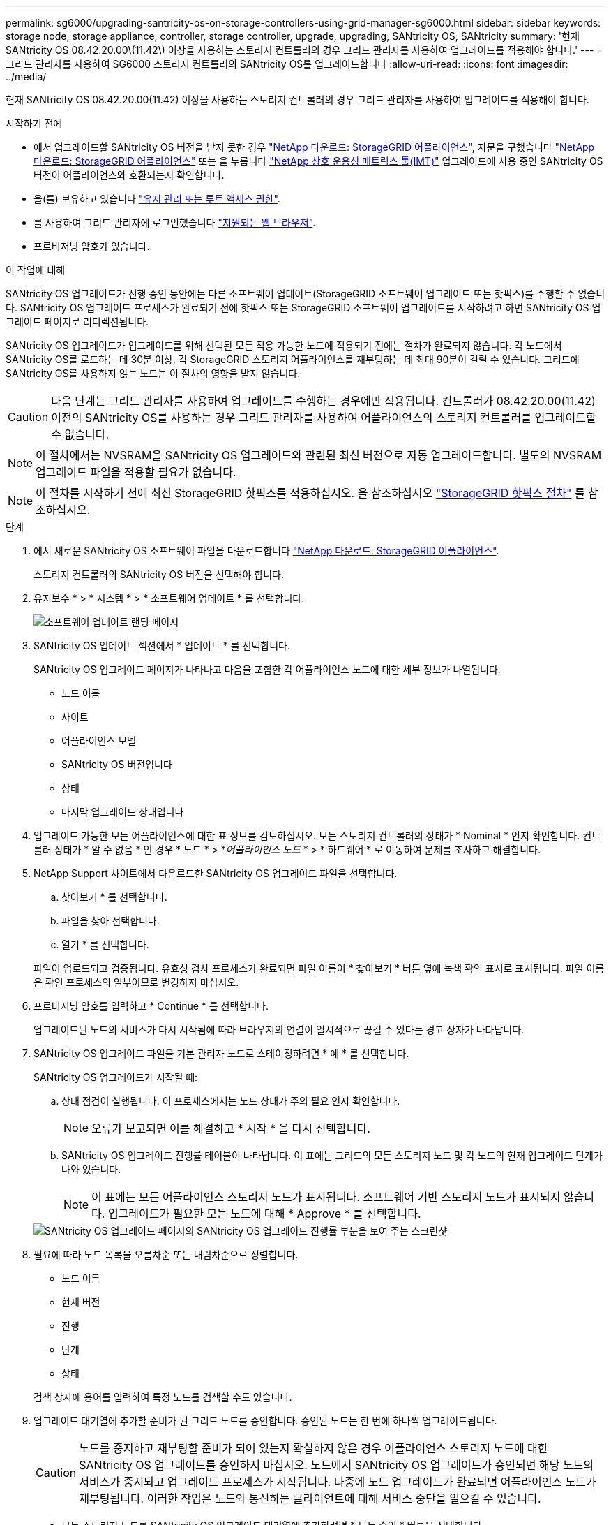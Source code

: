 ---
permalink: sg6000/upgrading-santricity-os-on-storage-controllers-using-grid-manager-sg6000.html 
sidebar: sidebar 
keywords: storage node, storage appliance, controller, storage controller, upgrade, upgrading, SANtricity OS, SANtricity 
summary: '현재 SANtricity OS 08.42.20.00\(11.42\) 이상을 사용하는 스토리지 컨트롤러의 경우 그리드 관리자를 사용하여 업그레이드를 적용해야 합니다.' 
---
= 그리드 관리자를 사용하여 SG6000 스토리지 컨트롤러의 SANtricity OS를 업그레이드합니다
:allow-uri-read: 
:icons: font
:imagesdir: ../media/


[role="lead"]
현재 SANtricity OS 08.42.20.00(11.42) 이상을 사용하는 스토리지 컨트롤러의 경우 그리드 관리자를 사용하여 업그레이드를 적용해야 합니다.

.시작하기 전에
* 에서 업그레이드할 SANtricity OS 버전을 받지 못한 경우 https://mysupport.netapp.com/site/products/all/details/storagegrid-appliance/downloads-tab["NetApp 다운로드: StorageGRID 어플라이언스"^], 자문을 구했습니다 https://mysupport.netapp.com/site/products/all/details/storagegrid-appliance/downloads-tab["NetApp 다운로드: StorageGRID 어플라이언스"^] 또는 을 누릅니다 https://imt.netapp.com/matrix/#welcome["NetApp 상호 운용성 매트릭스 툴(IMT)"^] 업그레이드에 사용 중인 SANtricity OS 버전이 어플라이언스와 호환되는지 확인합니다.
* 을(를) 보유하고 있습니다 https://docs.netapp.com/us-en/storagegrid-118/admin/admin-group-permissions.html["유지 관리 또는 루트 액세스 권한"^].
* 를 사용하여 그리드 관리자에 로그인했습니다 https://docs.netapp.com/us-en/storagegrid-118/admin/web-browser-requirements.html["지원되는 웹 브라우저"^].
* 프로비저닝 암호가 있습니다.


.이 작업에 대해
SANtricity OS 업그레이드가 진행 중인 동안에는 다른 소프트웨어 업데이트(StorageGRID 소프트웨어 업그레이드 또는 핫픽스)를 수행할 수 없습니다. SANtricity OS 업그레이드 프로세스가 완료되기 전에 핫픽스 또는 StorageGRID 소프트웨어 업그레이드를 시작하려고 하면 SANtricity OS 업그레이드 페이지로 리디렉션됩니다.

SANtricity OS 업그레이드가 업그레이드를 위해 선택된 모든 적용 가능한 노드에 적용되기 전에는 절차가 완료되지 않습니다. 각 노드에서 SANtricity OS를 로드하는 데 30분 이상, 각 StorageGRID 스토리지 어플라이언스를 재부팅하는 데 최대 90분이 걸릴 수 있습니다. 그리드에 SANtricity OS를 사용하지 않는 노드는 이 절차의 영향을 받지 않습니다.


CAUTION: 다음 단계는 그리드 관리자를 사용하여 업그레이드를 수행하는 경우에만 적용됩니다. 컨트롤러가 08.42.20.00(11.42) 이전의 SANtricity OS를 사용하는 경우 그리드 관리자를 사용하여 어플라이언스의 스토리지 컨트롤러를 업그레이드할 수 없습니다.


NOTE: 이 절차에서는 NVSRAM을 SANtricity OS 업그레이드와 관련된 최신 버전으로 자동 업그레이드합니다. 별도의 NVSRAM 업그레이드 파일을 적용할 필요가 없습니다.


NOTE: 이 절차를 시작하기 전에 최신 StorageGRID 핫픽스를 적용하십시오. 을 참조하십시오 https://docs.netapp.com/us-en/storagegrid-118/maintain/storagegrid-hotfix-procedure.html["StorageGRID 핫픽스 절차"^] 를 참조하십시오.

.단계
. [[download-SANtricity-OS]]에서 새로운 SANtricity OS 소프트웨어 파일을 다운로드합니다 https://mysupport.netapp.com/site/products/all/details/storagegrid-appliance/downloads-tab["NetApp 다운로드: StorageGRID 어플라이언스"^].
+
스토리지 컨트롤러의 SANtricity OS 버전을 선택해야 합니다.

. 유지보수 * > * 시스템 * > * 소프트웨어 업데이트 * 를 선택합니다.
+
image::../media/software_update_landing.png[소프트웨어 업데이트 랜딩 페이지]

. SANtricity OS 업데이트 섹션에서 * 업데이트 * 를 선택합니다.
+
SANtricity OS 업그레이드 페이지가 나타나고 다음을 포함한 각 어플라이언스 노드에 대한 세부 정보가 나열됩니다.

+
** 노드 이름
** 사이트
** 어플라이언스 모델
** SANtricity OS 버전입니다
** 상태
** 마지막 업그레이드 상태입니다


. 업그레이드 가능한 모든 어플라이언스에 대한 표 정보를 검토하십시오. 모든 스토리지 컨트롤러의 상태가 * Nominal * 인지 확인합니다. 컨트롤러 상태가 * 알 수 없음 * 인 경우 * 노드 * > *_어플라이언스 노드_ * > * 하드웨어 * 로 이동하여 문제를 조사하고 해결합니다.
. NetApp Support 사이트에서 다운로드한 SANtricity OS 업그레이드 파일을 선택합니다.
+
.. 찾아보기 * 를 선택합니다.
.. 파일을 찾아 선택합니다.
.. 열기 * 를 선택합니다.


+
파일이 업로드되고 검증됩니다. 유효성 검사 프로세스가 완료되면 파일 이름이 * 찾아보기 * 버튼 옆에 녹색 확인 표시로 표시됩니다. 파일 이름은 확인 프로세스의 일부이므로 변경하지 마십시오.

. 프로비저닝 암호를 입력하고 * Continue * 를 선택합니다.
+
업그레이드된 노드의 서비스가 다시 시작됨에 따라 브라우저의 연결이 일시적으로 끊길 수 있다는 경고 상자가 나타납니다.

. SANtricity OS 업그레이드 파일을 기본 관리자 노드로 스테이징하려면 * 예 * 를 선택합니다.
+
SANtricity OS 업그레이드가 시작될 때:

+
.. 상태 점검이 실행됩니다. 이 프로세스에서는 노드 상태가 주의 필요 인지 확인합니다.
+

NOTE: 오류가 보고되면 이를 해결하고 * 시작 * 을 다시 선택합니다.

.. SANtricity OS 업그레이드 진행률 테이블이 나타납니다. 이 표에는 그리드의 모든 스토리지 노드 및 각 노드의 현재 업그레이드 단계가 나와 있습니다.
+

NOTE: 이 표에는 모든 어플라이언스 스토리지 노드가 표시됩니다. 소프트웨어 기반 스토리지 노드가 표시되지 않습니다. 업그레이드가 필요한 모든 노드에 대해 * Approve * 를 선택합니다.

+
image::../media/santricity_upgrade_progress_table.png[SANtricity OS 업그레이드 페이지의 SANtricity OS 업그레이드 진행률 부분을 보여 주는 스크린샷]



. 필요에 따라 노드 목록을 오름차순 또는 내림차순으로 정렬합니다.
+
** 노드 이름
** 현재 버전
** 진행
** 단계
** 상태


+
검색 상자에 용어를 입력하여 특정 노드를 검색할 수도 있습니다.

. 업그레이드 대기열에 추가할 준비가 된 그리드 노드를 승인합니다. 승인된 노드는 한 번에 하나씩 업그레이드됩니다.
+

CAUTION: 노드를 중지하고 재부팅할 준비가 되어 있는지 확실하지 않은 경우 어플라이언스 스토리지 노드에 대한 SANtricity OS 업그레이드를 승인하지 마십시오. 노드에서 SANtricity OS 업그레이드가 승인되면 해당 노드의 서비스가 중지되고 업그레이드 프로세스가 시작됩니다. 나중에 노드 업그레이드가 완료되면 어플라이언스 노드가 재부팅됩니다. 이러한 작업은 노드와 통신하는 클라이언트에 대해 서비스 중단을 일으킬 수 있습니다.

+
** 모든 스토리지 노드를 SANtricity OS 업그레이드 대기열에 추가하려면 * 모두 승인 * 버튼을 선택합니다.
+

NOTE: 노드 업그레이드 순서가 중요한 경우 노드 또는 노드 그룹을 한 번에 하나씩 승인하고 다음 노드를 승인하기 전에 각 노드에서 업그레이드가 완료될 때까지 기다립니다.

** 하나 이상의 * Approve * (승인 *) 버튼을 선택하여 하나 이상의 노드를 SANtricity OS 업그레이드 대기열에 추가합니다. 상태가 공칭 값이 아닌 경우 * Approve * (승인 *) 버튼이 비활성화됩니다.
+
Approve * 를 선택하면 업그레이드 프로세스에서 노드를 업그레이드할 수 있는지 여부를 결정합니다. 노드를 업그레이드할 수 있는 경우 업그레이드 대기열에 추가됩니다.

+
일부 노드의 경우 선택한 업그레이드 파일이 의도적으로 적용되지 않으며 이러한 특정 노드를 업그레이드하지 않고 업그레이드 프로세스를 완료할 수 있습니다. 의도적으로 업그레이드되지 않은 노드는 완료(업그레이드 시도) 단계를 표시하고 세부 정보 열에 노드가 업그레이드되지 않은 이유를 표시합니다.



. SANtricity OS 업그레이드 대기열에서 노드 또는 모든 노드를 제거해야 하는 경우 * 제거 * 또는 * 모두 제거 * 를 선택합니다.
+
스테이지가 대기 모드 를 넘어 진행되면 * 제거 * 버튼이 숨겨지고 더 이상 SANtricity OS 업그레이드 프로세스에서 노드를 제거할 수 없습니다.

. SANtricity OS 업그레이드가 승인된 각 그리드 노드에 적용될 때까지 기다립니다.
+
** SANtricity OS 업그레이드를 적용하는 동안 노드에 오류 단계가 표시되는 경우 해당 노드에 대한 업그레이드가 실패합니다. 기술 지원의 도움을 받아 어플라이언스를 유지보수 모드로 전환하여 복구해야 할 수도 있습니다.
** 노드의 펌웨어가 너무 오래되어 그리드 관리자를 사용하여 업그레이드할 수 없는 경우 노드에 유지보수 모드를 사용하여 노드에서 SANtricity OS를 업그레이드해야 하는 세부 정보와 함께 오류 단계가 표시됩니다. 오류를 해결하려면 다음을 수행합니다.
+
... 유지보수 모드를 사용하여 오류 단계가 표시된 노드에서 SANtricity OS를 업그레이드합니다.
... 그리드 관리자를 사용하여 SANtricity OS 업그레이드를 다시 시작하고 완료합니다.




+
승인된 모든 노드에서 SANtricity OS 업그레이드가 완료되면 SANtricity OS 업그레이드 진행률 테이블이 닫히고 업그레이드된 노드 수, 업그레이드가 완료된 날짜 및 시간이 녹색 배너에 표시됩니다.

. 노드를 업그레이드할 수 없는 경우 세부 정보 열에 표시된 이유를 기록하고 적절한 조치를 취하십시오.
+

NOTE: 나열된 모든 스토리지 노드에서 SANtricity OS 업그레이드를 승인할 때까지 SANtricity OS 업그레이드 프로세스가 완료되지 않습니다.

+
[cols="1a,2a"]
|===
| 이유 | 권장 조치 


 a| 
스토리지 노드가 이미 업그레이드되었습니다.
 a| 
추가 조치가 필요하지 않습니다.



 a| 
SANtricity OS 업그레이드는 이 노드에 적용되지 않습니다.
 a| 
노드에는 StorageGRID 시스템에서 관리할 수 있는 스토리지 컨트롤러가 없습니다. 이 메시지가 표시된 노드를 업그레이드하지 않고 업그레이드 프로세스를 완료합니다.



 a| 
SANtricity OS 파일이 이 노드와 호환되지 않습니다.
 a| 
노드에는 선택한 것과 다른 SANtricity OS 파일이 필요합니다.
현재 업그레이드를 완료한 후 노드에 대한 올바른 SANtricity OS 파일을 다운로드하고 업그레이드 프로세스를 반복합니다.

|===
. 노드 승인을 종료하여 SANtricity OS 페이지로 돌아가 새 SANtricity OS 파일 업로드를 허용하려면 다음을 수행합니다.
+
.. 노드 건너뛰기 및 마침 * 을 선택합니다.
+
모든 해당 노드를 업그레이드하지 않고 업그레이드 프로세스를 완료할지 묻는 경고가 나타납니다.

.. SANtricity OS * 페이지로 돌아가려면 * OK * 를 선택하십시오.
.. 노드 승인을 계속할 준비가 되면 <<download-santricity-os,SANtricity OS를 다운로드합니다>> 를 눌러 업그레이드 프로세스를 다시 시작합니다.
+

NOTE: 노드가 이미 승인되었으며 오류 없이 업그레이드되었습니다.



. 다른 SANtricity OS 업그레이드 파일이 필요한 전체 단계가 있는 노드에 대해 이 업그레이드 절차를 반복합니다.
+

NOTE: Needs Attention(주의 필요) 상태인 모든 노드의 경우 유지보수 모드를 사용하여 업그레이드를 수행합니다.



.관련 정보
https://mysupport.netapp.com/matrix["NetApp 상호 운용성 매트릭스 툴"^]

link:upgrading-santricity-os-on-storage-controllers-using-maintenance-mode-sg6000.html["유지보수 모드를 사용하여 스토리지 컨트롤러에서 SANtricity OS를 업그레이드합니다"]
